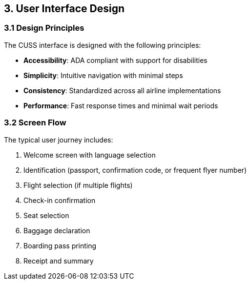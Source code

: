 == 3. User Interface Design

=== 3.1 Design Principles

The CUSS interface is designed with the following principles:

* **Accessibility**: ADA compliant with support for disabilities
* **Simplicity**: Intuitive navigation with minimal steps
* **Consistency**: Standardized across all airline implementations
* **Performance**: Fast response times and minimal wait periods

=== 3.2 Screen Flow

The typical user journey includes:

1. Welcome screen with language selection
2. Identification (passport, confirmation code, or frequent flyer number)
3. Flight selection (if multiple flights)
4. Check-in confirmation
5. Seat selection
6. Baggage declaration
7. Boarding pass printing
8. Receipt and summary

// Add your UI flow diagram here:
// image::diagrams/user-journey-flow.png[User Journey Flow, 1000, 600]

// Add individual screen mockups:
// image::ui/welcome-screen.png[Welcome Screen, 400, 300]
// image::ui/check-in-screen.png[Check-in Screen, 400, 300]